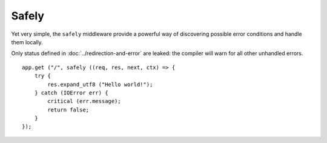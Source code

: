 Safely
======

Yet very simple, the ``safely`` middleware provide a powerful way of
discovering possible error conditions and handle them locally.

Only status defined in :doc:`../redirection-and-error` are leaked: the compiler
will warn for all other unhandled errors.

::

    app.get ("/", safely ((req, res, next, ctx) => {
        try {
            res.expand_utf8 ("Hello world!");
        } catch (IOError err) {
            critical (err.message);
            return false;
        }
    });

